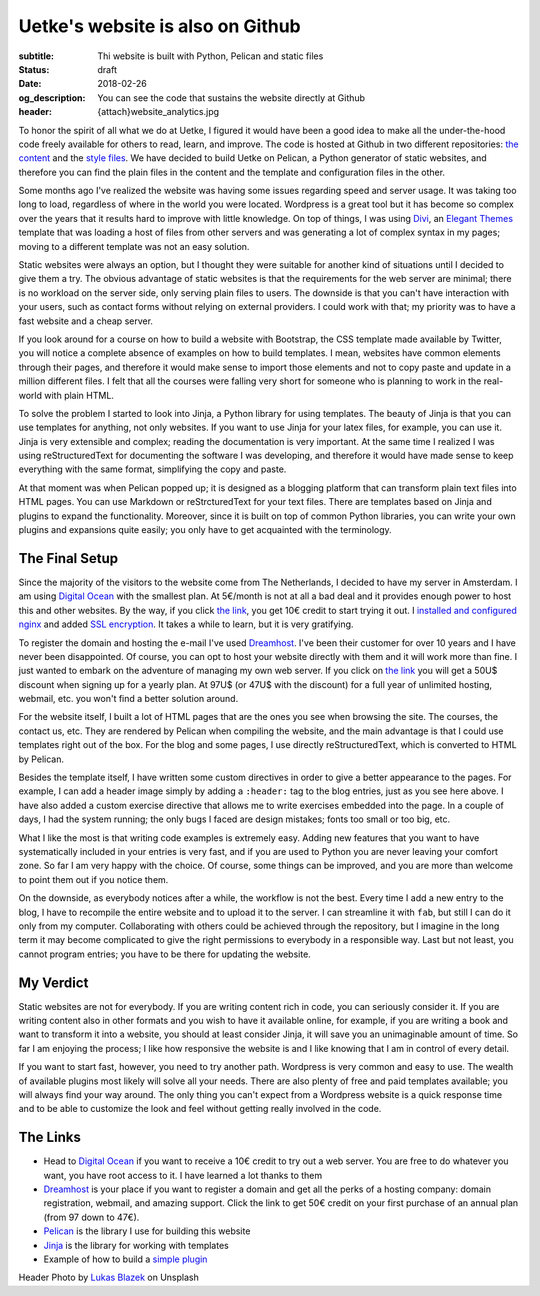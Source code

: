 Uetke's website is also on Github
==================================

:subtitle: Thi website is built with Python, Pelican and static files
:status: draft
:date: 2018-02-26
:og_description: You can see the code that sustains the website directly at Github
:header: {attach}website_analytics.jpg

To honor the spirit of all what we do at Uetke, I figured it would have been a good idea to make all the under-the-hood code freely available for others to read, learn, and improve. The code is hosted at Github in two different repositories: `the content <https://github.com/uetke/website_content>`_ and the `style files <https://github.com/uetke/website>`_. We have decided to build Uetke on Pelican, a Python generator of static websites, and therefore you can find the plain files in the content and the template and configuration files in the other.

Some months ago I've realized the website was having some issues regarding speed and server usage. It was taking too long to load, regardless of where in the world you were located. Wordpress is a great tool but it has become so complex over the years that it results hard to improve with little knowledge. On top of things, I was using `Divi <https://www.elegantthemes.com/gallery/divi/>`_, an `Elegant Themes <http://www.elegantthemes.com/affiliates/idevaffiliate.php?id=46367>`_ template that was loading a host of files from other servers and was generating a lot of complex syntax in my pages; moving to a different template was not an easy solution.

Static websites were always an option, but I thought they were suitable for another kind of situations until I decided to give them a try. The obvious advantage of static websites is that the requirements for the web server are minimal; there is no workload on the server side, only serving plain files to users. The downside is that you can't have interaction with your users, such as contact forms without relying on external providers. I could work with that; my priority was to have a fast website and a cheap server.

If you look around for a course on how to build a website with Bootstrap, the CSS template made available by Twitter, you will notice a complete absence of examples on how to build templates. I mean, websites have common elements through their pages, and therefore it would make sense to import those elements and not to copy paste and update in a million different files. I felt that all the courses were falling very short for someone who is planning to work in the real-world with plain HTML.

To solve the problem I started to look into Jinja, a Python library for using templates. The beauty of Jinja is that you can use templates for anything, not only websites. If you want to use Jinja for your latex files, for example, you can use it. Jinja is very extensible and complex; reading the documentation is very important. At the same time I realized I was using reStructuredText for documenting the software I was developing, and therefore it would have made sense to keep everything with the same format, simplifying the copy and paste.

At that moment was when Pelican popped up; it is designed as a blogging platform that can transform plain text files into HTML pages. You can use Markdown or reStrcturedText for your text files. There are templates based on Jinja and plugins to expand the functionality. Moreover, since it is built on top of common Python libraries, you can write your own plugins and expansions quite easily; you only have to get acquainted with the terminology.

The Final Setup
***************
Since the majority of the visitors to the website come from The Netherlands, I decided to have my server in Amsterdam. I am using `Digital Ocean <https://m.do.co/c/2fbde6232442>`_ with the smallest plan. At 5€/month is not at all a bad deal and it provides enough power to host this and other websites. By the way, if you click `the link <https://m.do.co/c/2fbde6232442>`__, you get 10€ credit to start trying it out. I `installed and configured nginx <https://www.digitalocean.com/community/tutorials/how-to-install-nginx-on-ubuntu-16-04>`_ and added `SSL encryption <https://www.digitalocean.com/community/tutorials/how-to-secure-nginx-with-let-s-encrypt-on-ubuntu-16-04>`_. It takes a while to learn, but it is very gratifying.

To register the domain and hosting the e-mail I've used `Dreamhost <https://www.dreamhost.com/r.cgi?181470/promo/dreamsavings50>`_. I've been their customer for over 10 years and I have never been disappointed. Of course, you can opt to host your website directly with them and it will work more than fine. I just wanted to embark on the adventure of managing my own web server. If you click on `the link <https://www.dreamhost.com/r.cgi?181470/promo/dreamsavings50>`__ you will get a 50U$ discount when signing up for a yearly plan. At 97U$ (or 47U$ with the discount) for a full year of unlimited hosting, webmail, etc. you won't find a better solution around.

For the website itself, I built a lot of HTML pages that are the ones you see when browsing the site. The courses, the contact us, etc. They are rendered by Pelican when compiling the website, and the main advantage is that I could use templates right out of the box. For the blog and some pages, I use directly reStructuredText, which is converted to HTML by Pelican.

Besides the template itself, I have written some custom directives in order to give a better appearance to the pages. For example, I can add a header image simply by adding a ``:header:`` tag to the blog entries, just as you see here above. I have also added a custom exercise directive that allows me to write exercises embedded into the page. In a couple of days, I had the system running; the only bugs I faced are design mistakes; fonts too small or too big, etc.

What I like the most is that writing code examples is extremely easy. Adding new features that you want to have systematically included in your entries is very fast, and if you are used to Python you are never leaving your comfort zone. So far I am very happy with the choice. Of course, some things can be improved, and you are more than welcome to point them out if you notice them.

On the downside, as everybody notices after a while, the workflow is not the best. Every time I add a new entry to the blog, I have to recompile the entire website and to upload it to the server. I can streamline it with ``fab``, but still I can do it only from my computer. Collaborating with others could be achieved through the repository, but I imagine in the long term it may become complicated to give the right permissions to everybody in a responsible way. Last but not least, you cannot program entries; you have to be there for updating the website.

My Verdict
***********
Static websites are not for everybody. If you are writing content rich in code, you can seriously consider it. If you are writing content also in other formats and you wish to have it available online, for example, if you are writing a book and want to transform it into a website, you should at least consider Jinja, it will save you an unimaginable amount of time. So far I am enjoying the process; I like how responsive the website is and I like knowing that I am in control of every detail.

If you want to start fast, however, you need to try another path. Wordpress is very common and easy to use. The wealth of available plugins most likely will solve all your needs. There are also plenty of free and paid templates available; you will always find your way around. The only thing you can't expect from a Wordpress website is a quick response time and to be able to customize the look and feel without getting really involved in the code.

The Links
*********

* Head to `Digital Ocean <https://m.do.co/c/2fbde6232442>`_ if you want to receive a 10€ credit to try out a web server. You are free to do whatever you want, you have root access to it. I have learned a lot thanks to them
* `Dreamhost <https://www.dreamhost.com/r.cgi?181470/promo/dreamsavings50>`_ is your place if you want to register a domain and get all the perks of a hosting company: domain registration, webmail, and amazing support. Click the link to get 50€ credit on your first purchase of an annual plan (from 97 down to 47€).
* `Pelican <https://blog.getpelican.com/>`_ is the library I use for building this website
* `Jinja <http://jinja.pocoo.org/>`_ is the library for working with templates
* Example of how to build a `simple plugin <https://github.com/uetke/website/blob/master/plugins/excercises_directive.py>`_


Header Photo by `Lukas Blazek <https://unsplash.com/photos/mcSDtbWXUZU?utm_source=unsplash&utm_medium=referral&utm_content=creditCopyText>`_ on Unsplash